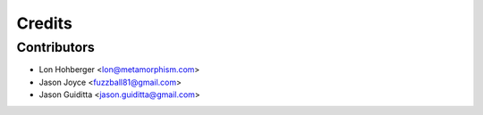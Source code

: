 
=======
Credits
=======


Contributors
------------

* Lon Hohberger <lon@metamorphism.com>
* Jason Joyce <fuzzball81@gmail.com>
* Jason Guiditta <jason.guiditta@gmail.com>
